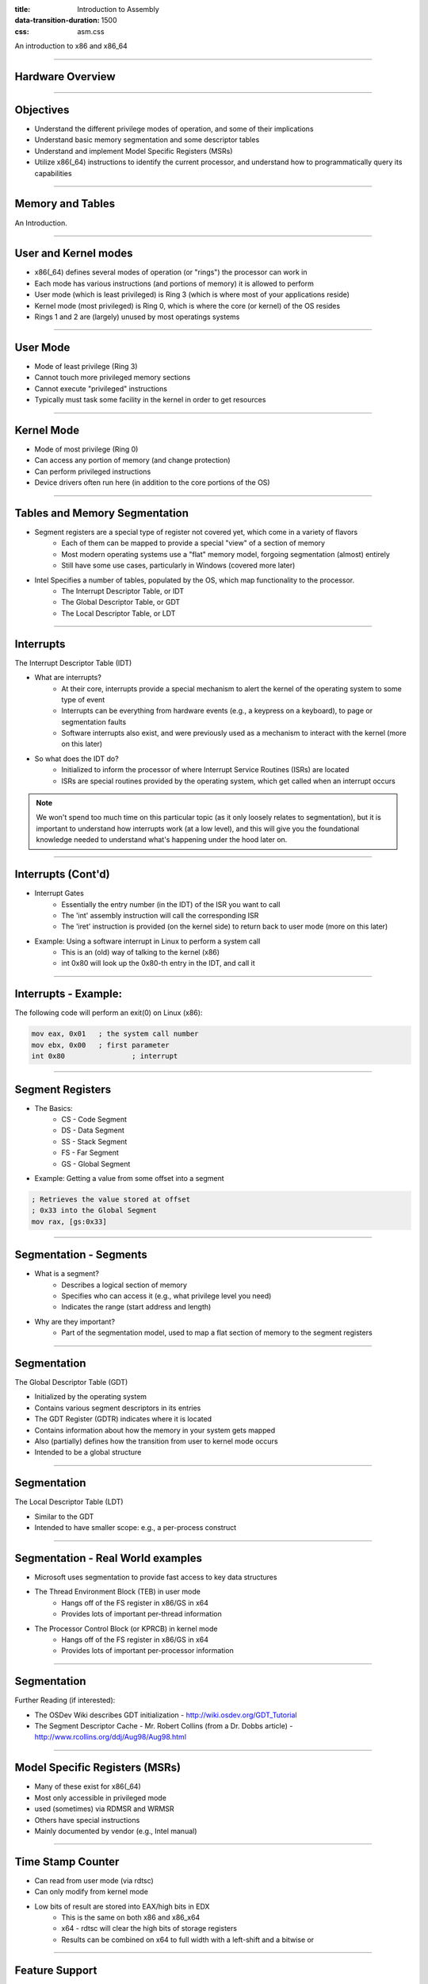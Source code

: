 :title: Introduction to Assembly
:data-transition-duration: 1500
:css: asm.css

An introduction to x86 and x86_64

----

Hardware Overview
=================

----

Objectives
==========

* Understand the different privilege modes of operation, and some of their implications
* Understand basic memory segmentation and some descriptor tables
* Understand and implement Model Specific Registers  (MSRs)
* Utilize x86(_64) instructions to identify the current processor, and understand how to programmatically query its capabilities

----

Memory and Tables
=================

An Introduction.


----

User and Kernel modes
=====================

* x86(_64) defines several modes of operation (or "rings") the processor can work in
* Each mode has various instructions (and portions of memory) it is allowed to perform
* User mode (which is least privileged) is Ring 3 (which is where most of your applications reside)
* Kernel mode (most privileged) is Ring 0, which is where the core (or kernel) of the OS resides
* Rings 1 and 2 are (largely) unused by most operatings systems

----

User Mode
=========

* Mode of least privilege (Ring 3)
* Cannot touch more privileged memory sections
* Cannot execute "privileged" instructions
* Typically must task some facility in the kernel in order to get resources

----

Kernel Mode
===========

* Mode of most privilege (Ring 0)
* Can access any portion of memory (and change protection)
* Can perform privileged instructions
* Device drivers often run here (in addition to the core portions of the OS)

----

Tables and Memory Segmentation
==============================

* Segment registers are a special type of register not covered yet, which come in a variety of flavors
	+ Each of them can be mapped to provide a special "view" of a section of memory
	+ Most modern operating systems use a "flat" memory model, forgoing segmentation (almost) entirely
	+ Still have some use cases, particularly in Windows (covered more later)
* Intel Specifies a number of tables, populated by the OS, which map functionality to the processor.
	+ The Interrupt Descriptor Table, or IDT
	+ The Global Descriptor Table, or GDT
	+ The Local Descriptor Table, or LDT

----

Interrupts
==========

The Interrupt Descriptor Table (IDT)

* What are interrupts?
	+ At their core, interrupts provide a special mechanism to alert the kernel of the operating system to some type of event
	+ Interrupts can be everything from hardware events (e.g., a keypress on a keyboard), to page or segmentation faults
	+ Software interrupts also exist, and were previously used as a mechanism to interact with the kernel (more on this later)
* So what does the IDT do?
	+ Initialized to inform the processor of where Interrupt Service Routines (ISRs) are located
	+ ISRs are special routines provided by the operating system, which get called when an interrupt occurs

.. note::

	We won't spend too much time on this particular topic (as it only loosely relates to segmentation), but it is important to understand how interrupts work (at a low level), and this will give you the foundational knowledge needed to understand what's happening under the hood later on.

----

Interrupts (Cont'd)
===================

* Interrupt Gates
	+ Essentially the entry number (in the IDT) of the ISR you want to call
	+ The 'int' assembly instruction will call the corresponding ISR
	+ The 'iret' instruction is provided (on the kernel side) to return back to user mode (more on this later)

* Example: Using a software interrupt in Linux to perform a system call
	+ This is an (old) way of talking to the kernel (x86)
	+ int 0x80 will look up the 0x80-th entry in the IDT, and call it

---- 

Interrupts - Example:
=====================

The following code will perform an exit(0) on Linux (x86):

.. code:: nasm
	
	mov eax, 0x01	; the system call number
	mov ebx, 0x00	; first parameter
	int 0x80 		; interrupt

----

Segment Registers
=================

* The Basics:
	+ CS - Code Segment
	+ DS - Data Segment
	+ SS - Stack Segment
	+ FS - Far Segment
	+ GS - Global Segment

* Example: Getting a value from some offset into a segment

.. code:: nasm

	; Retrieves the value stored at offset
	; 0x33 into the Global Segment
	mov rax, [gs:0x33]

----

Segmentation - Segments
=======================

* What is a segment?
	+ Describes a logical section of memory
	+ Specifies who can access it (e.g., what privilege level you need)
	+ Indicates the range (start address and length)
* Why are they important?
	+ Part of the segmentation model, used to map a flat section of memory to the segment registers

----

Segmentation
============

The Global Descriptor Table (GDT)

* Initialized by the operating system
* Contains various segment descriptors in its entries
* The GDT Register (GDTR) indicates where it is located
* Contains information about how the memory in your system gets mapped
* Also (partially) defines how the transition from user to kernel mode occurs
* Intended to be a global structure

----

Segmentation
============

The Local Descriptor Table (LDT)

* Similar to the GDT
* Intended to have smaller scope: e.g., a per-process construct

----

Segmentation - Real World examples
==================================

* Microsoft uses segmentation to provide fast access to key data structures
* The Thread Environment Block (TEB) in user mode
	+ Hangs off of the FS register in x86/GS in x64
	+ Provides lots of important per-thread information
* The Processor Control Block (or KPRCB) in kernel mode
	+ Hangs off of the FS register in x86/GS in x64
	+ Provides lots of important per-processor information


----

Segmentation
============

Further Reading (if interested): 

* The OSDev Wiki describes GDT initialization - http://wiki.osdev.org/GDT_Tutorial
* The Segment Descriptor Cache - Mr. Robert Collins (from a Dr. Dobbs article) - http://www.rcollins.org/ddj/Aug98/Aug98.html

----

Model Specific Registers (MSRs)
===============================

* Many of these exist for x86(_64)
* Most only accessible in privileged mode
* used (sometimes) via RDMSR and WRMSR
* Others have special instructions
* Mainly documented by vendor (e.g., Intel manual)

----

Time Stamp Counter
==================

* Can read from user mode (via rdtsc)
* Can only modify from kernel mode
* Low bits of result are stored into EAX/high bits in EDX
	+ This is the same on both x86 and x86_x64
	+ x64 - rdtsc will clear the high bits of storage registers
	+ Results can be combined on x64 to full width with a left-shift and a bitwise or

----

Feature Support
===============

* The CPUID instruction can provide information about the current CPU
	+ Vender string
	+ Model number
	+ Size of internal cache
	+ Various features supported

* The instruction behaves similarly on BOTH x86 and x86_64

* The value in EAX at the time of the CPUID call determines what information comes back
	+ 0 -> Vender ID String - stored in EBX/EDX/ECX
	+ 1 -> Returns a bitfield containing supported features
	+ ...

----

Lab 10
======

MSRs and CPUID

----

Floating Point and SIMD
=======================

----

Objectives
==========

* Understand at a basic level how floating point numbers are represented
* Perform basic floating point operations
* Understand and utilize the Single Instruction Multiple Data hardware to perform basic operations

----

x87 - The Floating Point Architecture
=====================================

.. image:: ./images/fpu_outline.jpg

----

==============
Data Registers
==============

* Can contain any 32 or 64 bit data
* Can't transfer directly from standard registers (e.g., EAX/RAX)

.. image:: ./images/fpu_data_regs.jpg

----

GDB
===

Display floating point registers:

.. code:: bash

	(gdb) tui reg float 

----

Floating Point Exceptions
=========================

* Floating point exceptions are separate from typical interrupts
* They are the only interrupts you can disable from an unprivileged operating context
* The previous instruction pointer (and other contextual information) are stored via special registers

----

Floating Point - Additional Information
=======================================

* Floating point hardware also includes its own FLAGS register
* As mentioned in the previous slide, contextual information is stored in special registers under certain circumstances

.. image:: ./images/fpu_outline.jpg

----

Floating Point Encoding
=======================

* Data encoding is a great deal more complicated for floating point than other types
* Floating point numbers are represented via scientific notation (sort of)
* We can store floats in one of three ways:
	+ Single Precision -> which is 32 bits
	+ Double Precision -> which is 64 bits
	+ Quad Precision -> which is 128 bits


----

Floating Point Encoding (cont'd)
================================

Four parts to the equation:

	+ Significand (also called the mantissa) - This is the decimal representation of our number. A non-zero value will always be in the left-most position
	+ Radix - The base to multiply by (e.g., 10)
	+ Exponent - The power to raise the radix to


----

Floating Point Data Encoding
============================

* x87 Registers Show the split between different parts (under the hood)

So if we have a number like 1378.5, and our hardware looks like this:

.. image:: ./images/fpu_data_regs.jpg

We have:

.. image:: ./images/fpu_equation.png

----

Binary Representation
=====================

1. We take the base 2 representation of the number
2. We transform the number, such that it can be represented via scientific notation
3. The exponent is encoded using a "biased" value, which expedites compare operations
4. Since we know that the left-most position of the significand will always be 1, it is dropped for single precision numbers (though it is preserved in doubles).

----

Exponent Values
===============

Bias value added to exponent

.. image:: ./images/fpu_biased_table.jpg

e.g., an exponent of 3 (111 in binary) would get added with 127 (in the case of a single precision float), or 1111111, to get 10000110.

----

Special Exponent Values
=======================

* Some values are preserved for special cases in exponent representation
	+ 00000000 (all 0s) - This value is used to encode +/- infinity
	+ 11111111 (all 1s) - This value is used to indicate NaN (Not a Number)

* NaN simply indicates that the floating point encoded value is not valid.

----

Working with Floating Point 
===========================

* The floating point registers are treated like a stack
* Values get pushed on (via "load" instructions) and popped off/copied (via "store" instructions)

----

FPU Instruction Set
===================

Basic Operations

* Loads (push)
	+ fld - Loads a floating point value from the indicated location, onto the stack
	+ flid - Loads an integer value, encoding it as a double, onto the stack

* Stores
	+ fst - Stores the value on the top of the stack at the specified location (either memory or elsewhere in the floating point stack)
	+ fstp - Performs the same operation as above, but also pops the value off the stack.
	+ fist - Converts the value at the top of the stack to an integer, and stores it at the destination.


*  Exchange: fxch - Swaps the contents of the given floating point registers

----

FPU Conditional Move
====================

fcmovcc - Move if: Copies the contents from the requested register in the stack to the top if the condition is satisfied 

* b (e.g., fcmovb) - Move if below (if CF is set to 1)
* nb - Move if not below (e.g., CF is 0)
* e - Move if equal (e.g., ZF is 1)
* ne - Move if not equal (ZF is 0)
* be - Move if below or equal (CF is 1 or ZF is 1)
* nbe - Move if not below or equal (CF is 0 and ZF is 0)

----

FPU Arithmetic Operations
=========================

* fadd/fsub/fmul - Performs the requested operation on the source and destination operands, storing the results in the destination
* fiadd/fisub/fimul - Similar to above, but performs the requested operation on a floating point and integer value

----

Lab 11
======

Floating Point Operations 

----

Single Instruction, Multiple Data (SIMD)
========================================

----

What is SIMD?
=============

* Set of specialized hardware and instructions
* SSE (Streaming SIMD Extensions) is part of this (among others)
* Provide a mechanism for operating on "vectors" of data at a time
* Can perform a variety of operations 128 bits at a time

----

SIMD Hardware
=============

* x86: 8 SSE registers available, from XMM0 - XMM7
* x64: provides 16 SSE registers, from XMM0 - XMM15

----

SIMD Operations - Moving Data
=============================

* Operations typically operate on vector or scalar values
	+ Scalar - 32 bits (single element)
	+ Vector - All elements of the SIMD register (128 bits)

* Moving data in/out:
	+ movups - Move 128 bits of data between memory and/or SIMD register(s), unaligned
	+ movaps - Move 128 bits of data between memory and/or SIMD register(s), aligned
	+ movhps - Move 64 bits into the high part of a SIMD register
	+ movlps - Move 64 bits into the low part of a SIMD register
	+ movss - Move a 32 bit value between memory and/or SIMD register(s)

----

SIMD: Moving Around
===================

.. code:: nasm

	movups xmm0, [rdi]	; moving 128 bits of data into xmm0
	movss xmm1, [rsi]	; moving 32 bits of data into xmm1
	mov [rdx], eax 
	movss xmm2, [rdx]

----

:class: instruction-table

SIMD Arithmetic
===============

The table below lists arithmetic instructions, both the scalar and vector variations:

+-----------+-----------+-----------------------+
| Vector    | Scalar    | Description           |
+-----------+-----------+-----------------------+
| addps     | addss     | Adds operands         |
+-----------+-----------+-----------------------+
| subps     | subss     | Subtracts operands    |
+-----------+-----------+-----------------------+
| mulps     | mulss     | Multiplies operands   |
+-----------+-----------+-----------------------+
| divps     | divss     | Divides operands      |
+-----------+-----------+-----------------------+
 
----

SIMD Arithmetic
===============

Example use:

.. code:: nasm

	movups xmm0, [rdi]	; load first vector
	movups xmm1, [rsi]	; load second vector
	addps xmm0, xmm1 	; add the two
	movups [rdx]		; store the result

----

SIMD Comparisons
================

Comparison Operations

* cmp* operation is a bit strange at first
	+ Compares a combination of registers/memory
	+ Stores the result in the first operand
	+ Third param indicates the type of compare to do (next slide)
	+ Result stored as 0 if the condition is false, -1 (all 1's) if true
* Min and max preserve the values that are greater (or smaller) between operands

----

:class: instruction-table

SIMD Comparisons
================

Cmp's third parameter:

+----------+------------------+----------+
| Number   | Operation        | C Equiv  |
+----------+------------------+----------+
| 0        | Equal            | ==       |
+----------+------------------+----------+
| 1        | Less Than        | <        |
+----------+------------------+----------+
| 2        | Less or equal    | <=       |
+----------+------------------+----------+
| 3        | Unordered        | n/a      |
+----------+------------------+----------+
| 4        | Not Equal        | !=       |
+----------+------------------+----------+
| 5        | Not Less than    | !(x < y) |
+----------+------------------+----------+
| 6        | Not less or equal| !(x <= y)|
+----------+------------------+----------+
| 7        | Ordered          | n/a      |
+----------+------------------+----------+

----

:class: instruction-table

SIMD Comparisons
================

Operations

+-----------+-----------+-------------------------------+
| Vector    | Scalar    | Description                   |
+-----------+-----------+-------------------------------+
| maxps     | maxss     | Obtains maximum of operands   |
+-----------+-----------+-------------------------------+
| minps     | minss     | Obtains minimum of operands   |
+-----------+-----------+-------------------------------+
| cmpps     | cmpss     | Compares operands, all 1's or |
|           |           | 0's returned.                 |
+-----------+-----------+-------------------------------+


----

SIMD Comparisons
================

Example:

.. code:: nasm

	movups xmm0, [rax]
	movups xmm1, [rcx]
	cmpps xmm0, xmm1, 4	; find the values that are not equal

----

:class: instruction-table

SIMD Bitwise Operations
=======================

+-----------+---------------------------+
| Vector    | Description               |
+-----------+---------------------------+
| andps     | Bitwise and of operands   |
+-----------+---------------------------+
| orps      | Bitwise or of operands    |
+-----------+---------------------------+
| xorps     | Bitwise xor of operands   |
+-----------+---------------------------+

----


GDB
===

Display SIMD registers:

.. code:: bash

	(gdb) tui reg vector 

----

Lab 12
======

SIMD